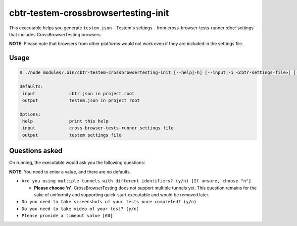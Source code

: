 cbtr-testem-crossbrowsertesting-init
====================================

This executable helps you generate ``testem.json`` - Testem's settings - from cross-browser-tests-runner :doc:`settings` that includes CrossBrowserTesting browsers.  

**NOTE**: Please note that browsers from other platforms would not work even if they are included in the settings file.

Usage
-----

.. code-block:: sh

    $ ./node_modules/.bin/cbtr-testem-crossbrowsertesting-init [--help|-h] [--input|-i <cbtr-settings-file>] [--output|-o <testem-settings-file>]

    Defaults:
     input             cbtr.json in project root
     output            testem.json in project root

    Options:
     help              print this help
     input             cross-browser-tests-runner settings file
     output            testem settings file

Questions asked
---------------

On running, the executable would ask you the following questions:

**NOTE**: You need to enter a value, and there are no defaults.

-  ``Are you using multiple tunnels with different identifiers? (y/n) [If unsure, choose "n"]``

   -  **Please choose 'n'**. CrossBrowserTesting does not support multiple tunnels yet. This question remains for the sake of uniformity and supporting quick-start executable and would be removed later.

-  ``Do you need to take screenshots of your tests once completed? (y/n)``
-  ``Do you need to take video of your test? (y/n)``
-  ``Please provide a timeout value [60]``
